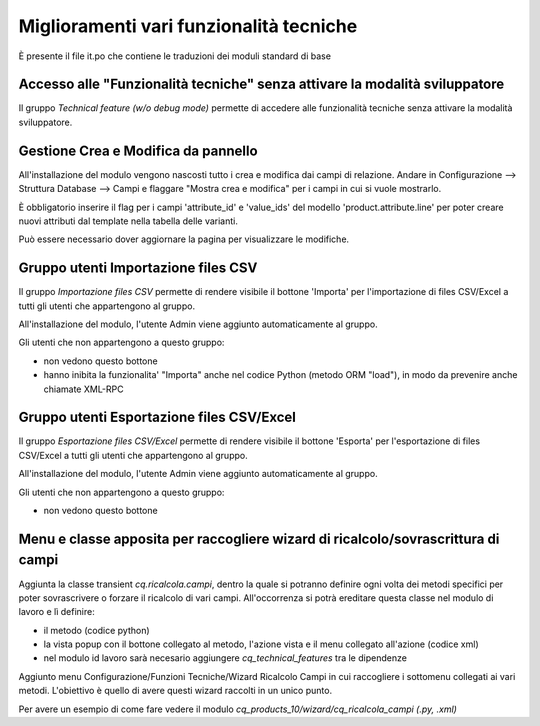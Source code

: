 ========================================
Miglioramenti vari funzionalità tecniche
========================================

È presente il file it.po che contiene le traduzioni dei moduli standard di base


Accesso alle "Funzionalità tecniche" senza attivare la modalità sviluppatore
============================================================================

Il gruppo *Technical feature (w/o debug mode)* permette di accedere alle 
funzionalità tecniche senza attivare la modalità sviluppatore.


Gestione Crea e Modifica da pannello
====================================

All'installazione del modulo vengono nascosti tutto i crea e modifica dai campi di relazione.
Andare in Configurazione --> Struttura Database --> Campi e flaggare "Mostra crea e modifica" per i campi in cui si vuole mostrarlo.

È obbligatorio inserire il flag per i campi 'attribute_id' e 'value_ids' del modello 'product.attribute.line' per poter creare nuovi attributi dal template nella tabella delle varianti.

Può essere necessario dover aggiornare la pagina per visualizzare le modifiche.


Gruppo utenti Importazione files CSV
====================================

Il gruppo *Importazione files CSV* permette di rendere visibile il bottone 'Importa'
per l'importazione di files CSV/Excel a tutti gli utenti che appartengono al gruppo.

All'installazione del modulo, l'utente Admin viene aggiunto automaticamente al gruppo.

Gli utenti che non appartengono a questo gruppo:

* non vedono questo bottone
* hanno inibita la funzionalita' "Importa" anche nel codice Python (metodo ORM "load"), in modo da prevenire anche chiamate XML-RPC

Gruppo utenti Esportazione files CSV/Excel
==========================================

Il gruppo *Esportazione files CSV/Excel* permette di rendere visibile il bottone 'Esporta'
per l'esportazione di files CSV/Excel a tutti gli utenti che appartengono al gruppo.

All'installazione del modulo, l'utente Admin viene aggiunto automaticamente al gruppo.

Gli utenti che non appartengono a questo gruppo:

* non vedono questo bottone


Menu e classe apposita per raccogliere wizard di ricalcolo/sovrascrittura di campi
===================================================================================

Aggiunta la classe transient *cq.ricalcola.campi*, dentro la quale si potranno definire
ogni volta dei metodi specifici per poter sovrascrivere o forzare il ricalcolo di vari campi.
All'occorrenza si potrà ereditare questa classe nel modulo di lavoro e lì definire:

* il metodo (codice python)
* la vista popup con il bottone collegato al metodo, l'azione vista e il menu collegato all'azione (codice xml)
* nel modulo id lavoro sarà necesario aggiungere *cq_technical_features* tra le dipendenze

Aggiunto menu Configurazione/Funzioni Tecniche/Wizard Ricalcolo Campi in cui raccogliere i sottomenu
collegati ai vari metodi. L'obiettivo è quello di avere questi wizard raccolti in un unico punto.

Per avere un esempio di come fare vedere il modulo *cq_products_10/wizard/cq_ricalcola_campi (.py, .xml)*
